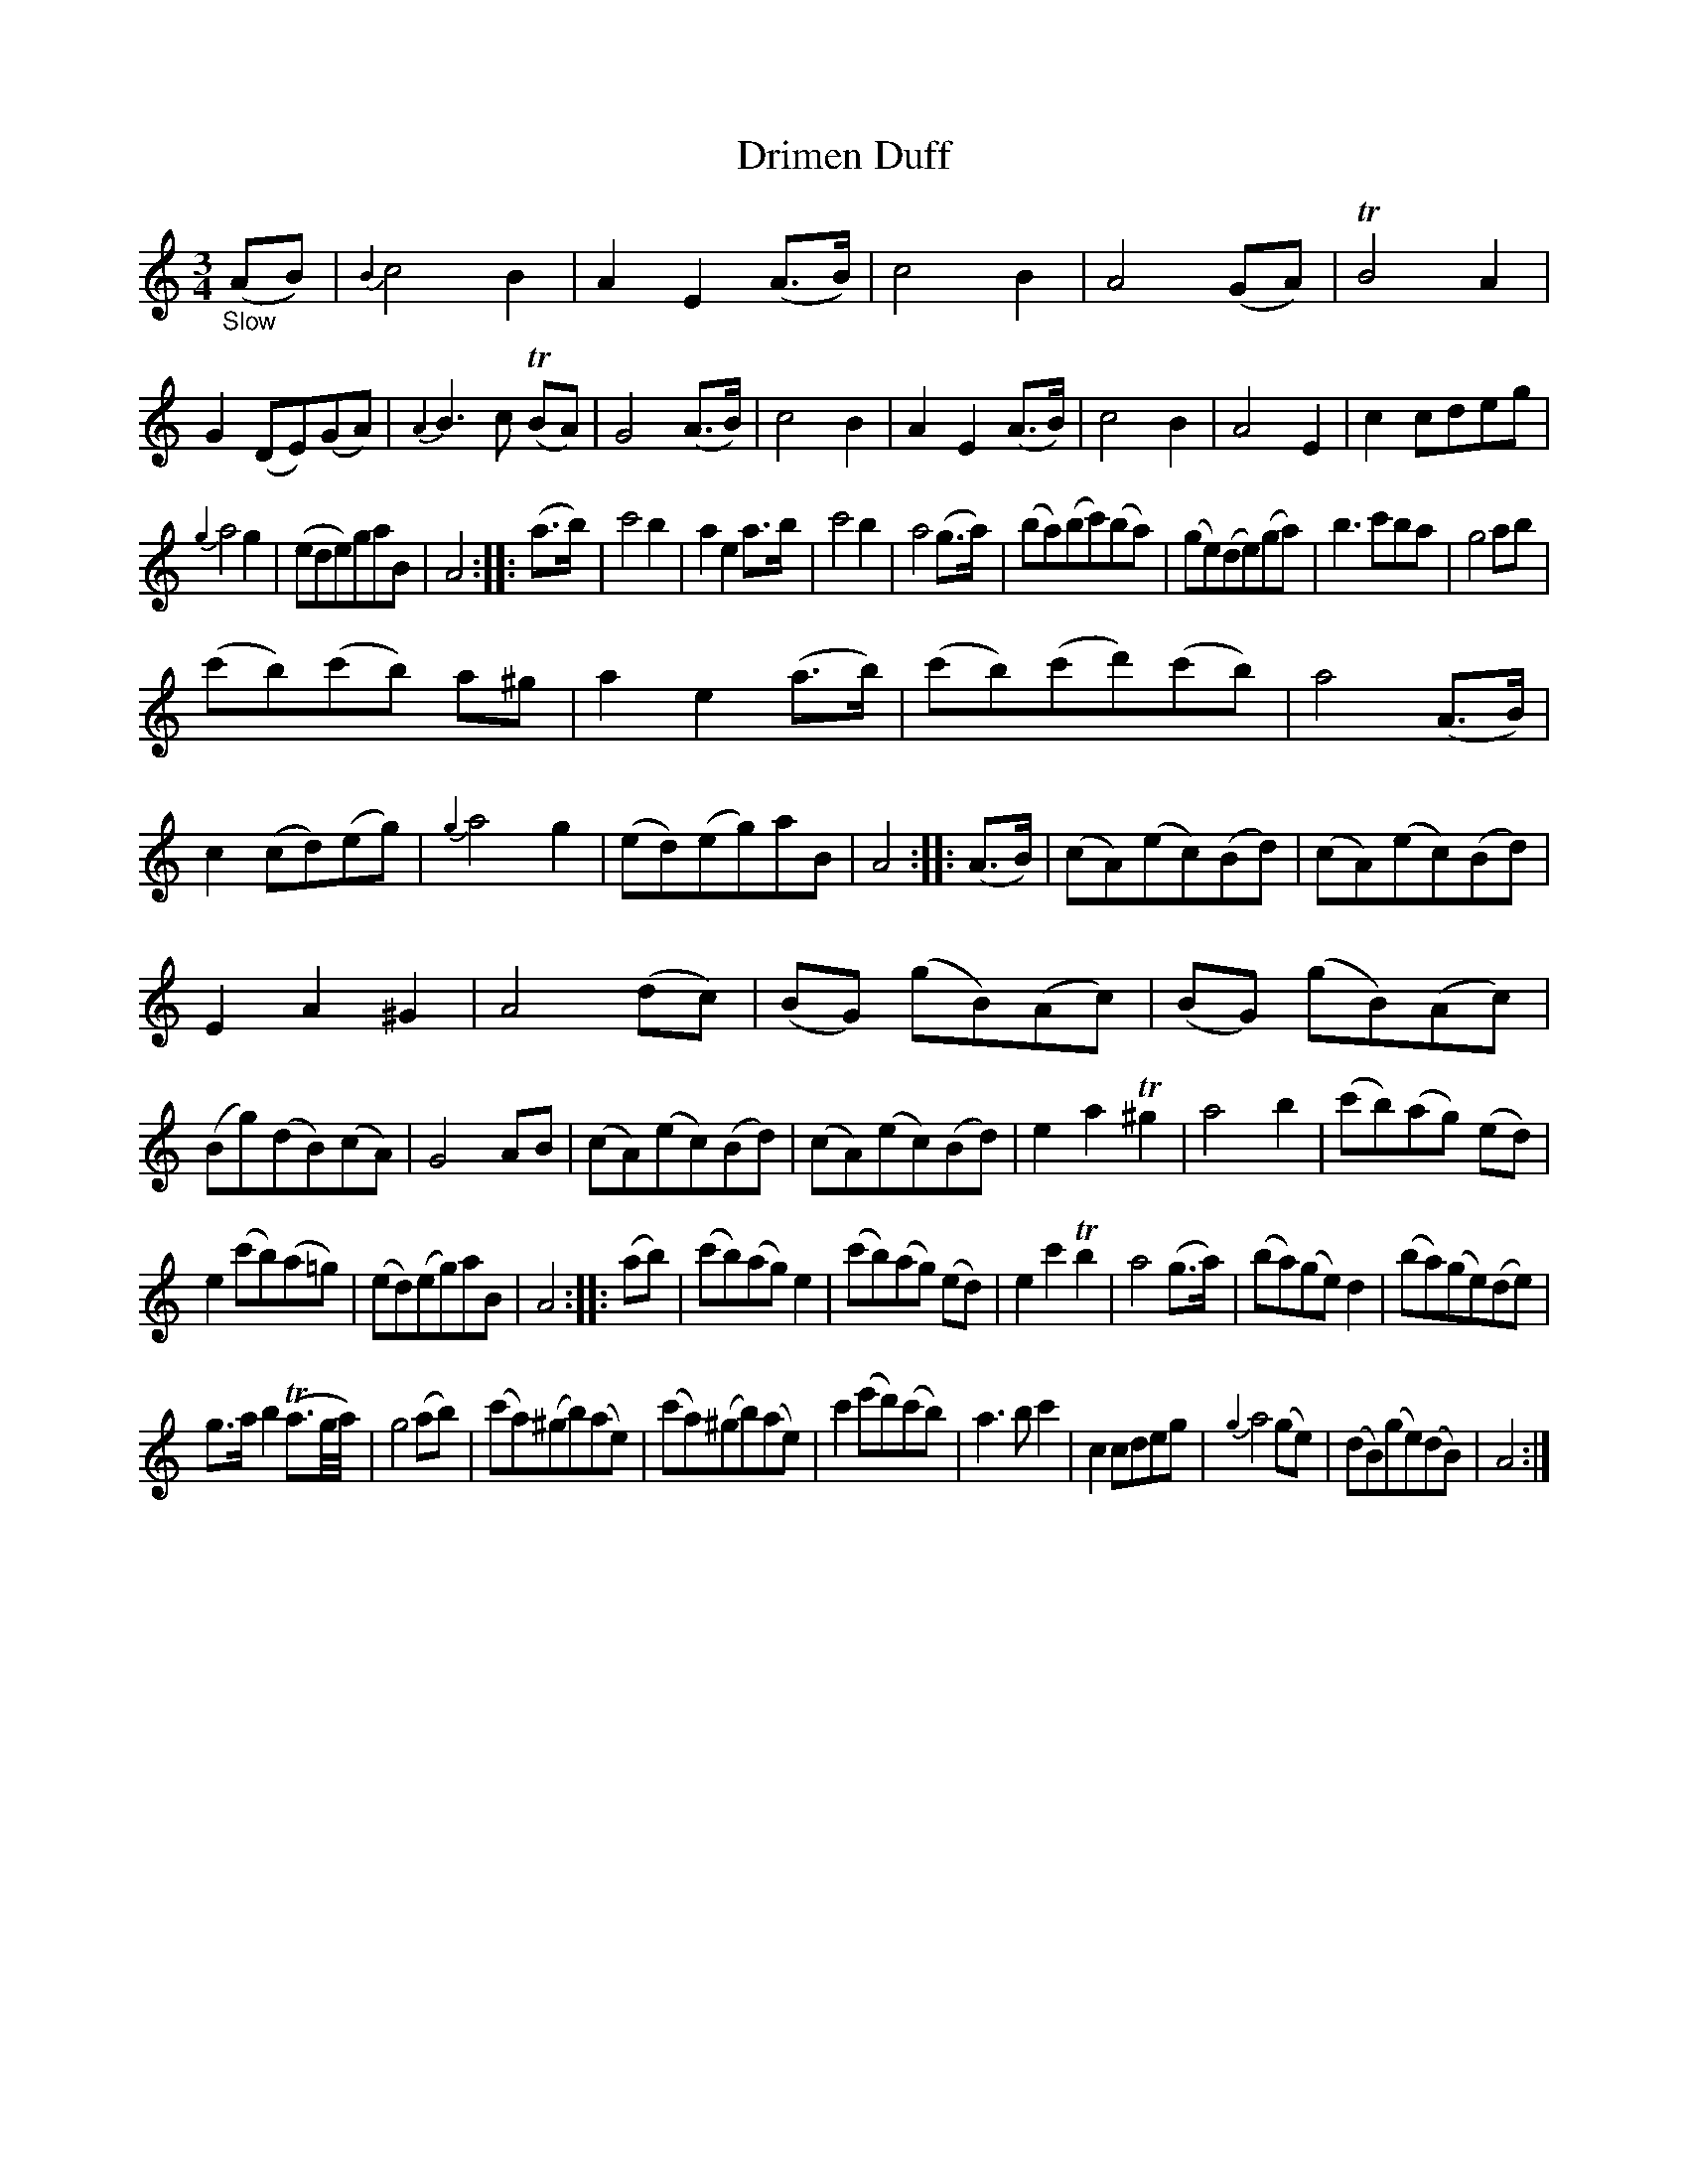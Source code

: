 X: 20461
T: Drimen Duff
%R: air, waltz, minuet
B: James Oswald "The Caledonian Pocket Companion" v.2 p.46 #1
Z: 2019 John Chambers <jc:trillian.mit.edu>
M: 3/4
L: 1/8
K: Am
%%slurgraces 1
%%graceslurs 1
"_Slow"(AB) |\
{B2}c4 B2 | A2 E2 (A>B) | c4 B2 | A4 (GA) |\
TB4 A2 | G2 (DE)(GA) | {A2}B3 c (TBA) | G4 (A>B) |\
c4 B2 | A2 E2 (A>B) | c4 B2 | A4 E2 |\
c2 cdeg |
{g2}a4 g2 | (ede)gaB | A4 :: (a>b) |\
c'4 b2 | a2 e2 a>b | c'4 b2 | a4 (g>a) |\
(ba)(bc')(ba) | (ge)(de)(ga) | b3 c'`ba | g4 ab |
(c'b)(c'b) a^g | a2 e2 (a>b) | (c'b)(c'd')(c'b) | a4 (A>B) |\
c2 (cd)(eg) | {g2}a4 g2 | (ed)(eg)aB | A4 :: (A>B) |\
(cA)(ec)(Bd) | (cA)(ec)(Bd) |
E2 A2 ^G2 | A4 (dc) |\
(BG) (gB)(Ac) | (BG) (gB)(Ac) | (Bg)(dB)(cA) | G4 AB |\
(cA)(ec)(Bd) | (cA)(ec)(Bd) | e2 a2 T^g2 | a4 b2 |\
(c'b)(ag) (ed) |
e2 (c'b)(a=g) | (ed)(eg)aB | A4 :: (ab) |\
(c'b)(ag) e2 | (c'b)(ag) (ed) | e2 c'2 Tb2 | a4 (g>a) |\
(ba)(ge) d2 | (ba)(ge)(de) |
g>a b2 (Ta3/g//a//) | g4 (ab) |\
(c'a)(^gb)(ae) | (c'a)(^gb)(ae) | c'2 (e'd')(c'b) | a3 b c'2 |\
c2 cdeg | {g2}a4 (ge) | (dB)(ge)(dB) | A4 :|
